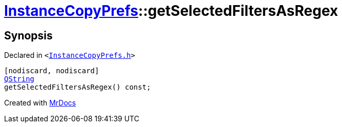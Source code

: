 [#InstanceCopyPrefs-getSelectedFiltersAsRegex-07]
= xref:InstanceCopyPrefs.adoc[InstanceCopyPrefs]::getSelectedFiltersAsRegex
:relfileprefix: ../
:mrdocs:


== Synopsis

Declared in `&lt;https://github.com/PrismLauncher/PrismLauncher/blob/develop/InstanceCopyPrefs.h#L12[InstanceCopyPrefs&period;h]&gt;`

[source,cpp,subs="verbatim,replacements,macros,-callouts"]
----
[nodiscard, nodiscard]
xref:QString.adoc[QString]
getSelectedFiltersAsRegex() const;
----



[.small]#Created with https://www.mrdocs.com[MrDocs]#
